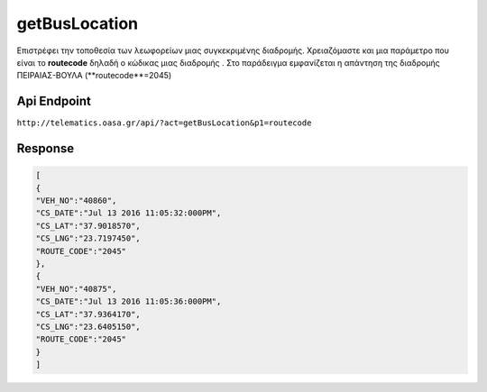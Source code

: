 getBusLocation
==============

Επιστρέφει την τοποθεσία των λεωφορείων μιας συγκεκριμένης διαδρομής.
Χρειαζόμαστε και μια παράμετρο που είναι το **routecode** δηλαδή ο κώδικας
μιας διαδρομής . Στο παράδειγμα εμφανίζεται η απάντηση της διαδρομής
ΠΕΙΡΑΙΑΣ-ΒΟΥΛΑ (**routecode**=2045)


Api Endpoint
------------

``http://telematics.oasa.gr/api/?act=getBusLocation&p1=routecode``


Response
--------

.. code-block:: python

   [
   {
   "VEH_NO":"40860",
   "CS_DATE":"Jul 13 2016 11:05:32:000PM",
   "CS_LAT":"37.9018570",
   "CS_LNG":"23.7197450",
   "ROUTE_CODE":"2045"
   },
   {
   "VEH_NO":"40875",
   "CS_DATE":"Jul 13 2016 11:05:36:000PM",
   "CS_LAT":"37.9364170",
   "CS_LNG":"23.6405150",
   "ROUTE_CODE":"2045"
   }
   ]
